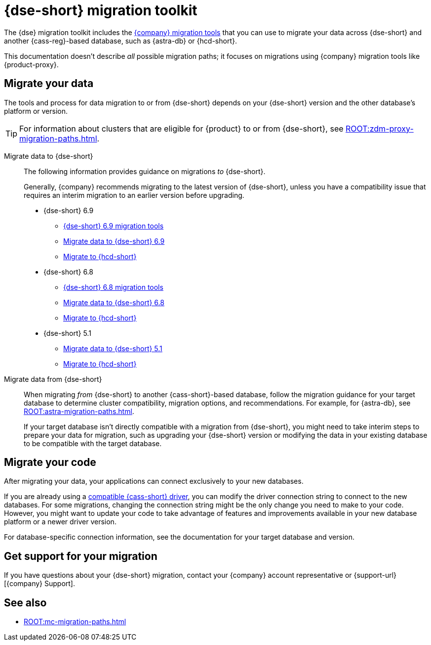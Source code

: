 = {dse-short} migration toolkit
:description: Learn which migration tools you can use to migrate data to and from {dse-short}.

The {dse} migration toolkit includes the xref:ROOT:components.adoc[{company} migration tools] that you can use to migrate your data across {dse-short} and another {cass-reg}-based database, such as {astra-db} or {hcd-short}.

This documentation doesn't describe _all_ possible migration paths; it focuses on migrations using {company} migration tools like {product-proxy}.

== Migrate your data

The tools and process for data migration to or from {dse-short} depends on your {dse-short} version and the other database's platform or version.

[TIP]
====
For information about clusters that are eligible for {product} to or from {dse-short}, see xref:ROOT:zdm-proxy-migration-paths.adoc[].
====

[tabs]
======
Migrate data to {dse-short}::
+
--
The following information provides guidance on migrations _to_ {dse-short}.

Generally, {company} recommends migrating to the latest version of {dse-short}, unless you have a compatibility issue that requires an interim migration to an earlier version before upgrading.

//TODO: Resolve DSE topic duplication and replace these at the source with one summary page that points to here.

* {dse-short} 6.9
+
** xref:6.9@dse:tooling:migration-path-dse.adoc[{dse-short} 6.9 migration tools]
** xref:6.9@dse:managing:operations/migrate-data.adoc[Migrate data to {dse-short} 6.9]
** xref:ROOT:hcd-migration-paths.adoc[Migrate to {hcd-short}]

* {dse-short} 6.8
+
** xref:6.8@dse:tooling:migration-path-dse.adoc[{dse-short} 6.8 migration tools]
** xref:6.8@dse:managing:operations/migrate-data.adoc[Migrate data to {dse-short} 6.8]
** xref:ROOT:hcd-migration-paths.adoc[Migrate to {hcd-short}]

* {dse-short} 5.1
+
** xref:5.1@dse:managing:operations/migrate-data.adoc[Migrate data to {dse-short} 5.1]
** xref:ROOT:hcd-migration-paths.adoc[Migrate to {hcd-short}]
--

Migrate data from {dse-short}::
+
--
When migrating _from_ {dse-short} to another {cass-short}-based database, follow the migration guidance for your target database to determine cluster compatibility, migration options, and recommendations.
For example, for {astra-db}, see xref:ROOT:astra-migration-paths.adoc[].

If your target database isn't directly compatible with a migration from {dse-short}, you might need to take interim steps to prepare your data for migration, such as upgrading your {dse-short} version or modifying the data in your existing database to be compatible with the target database.
--
======

== Migrate your code

After migrating your data, your applications can connect exclusively to your new databases.

If you are already using a xref:datastax-drivers:compatibility:driver-matrix.adoc[compatible {cass-short} driver], you can modify the driver connection string to connect to the new databases.
For some migrations, changing the connection string might be the only change you need to make to your code.
However, you might want to update your code to take advantage of features and improvements available in your new database platform or a newer driver version.

For database-specific connection information, see the documentation for your target database and version.

== Get support for your migration

If you have questions about your {dse-short} migration, contact your {company} account representative or {support-url}[{company} Support].

== See also

* xref:ROOT:mc-migration-paths.adoc[]